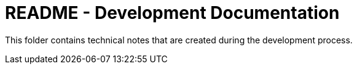 = README - Development Documentation

This folder contains technical notes that are created during the development process.

